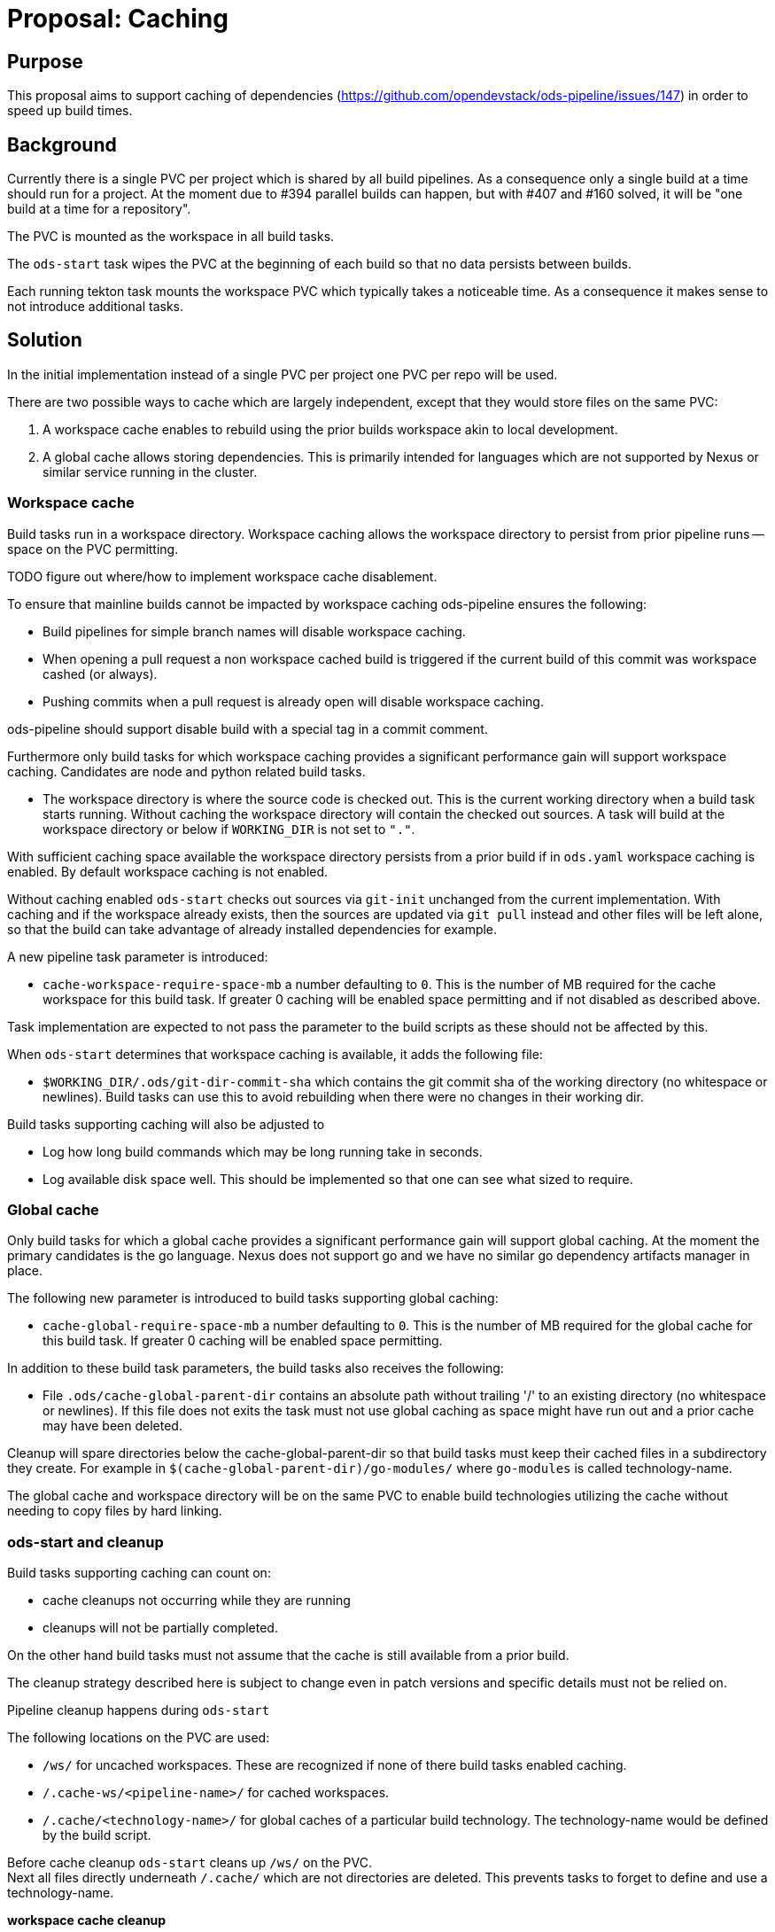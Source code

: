 = Proposal: Caching

== Purpose

This proposal aims to support caching of dependencies
(https://github.com/opendevstack/ods-pipeline/issues/147) in order to speed up build times. 

== Background

Currently there is a single PVC per project which is shared by all build pipelines. 
As a consequence only a single build at a time should run for a project. At the moment due to #394 parallel builds can happen, but with #407 and #160 solved, it will be "one build at a time for a repository".

The PVC is mounted as the workspace in all build tasks. 

The `ods-start` task wipes the PVC at the beginning of each build so that no data persists between builds.

Each running tekton task mounts the workspace PVC which typically takes a noticeable time. As a consequence it makes sense to not introduce additional tasks.  

== Solution

In the initial implementation instead of a single PVC per project one PVC per repo will be used. 

There are two possible ways to cache which are largely independent, except that they would store files on the same PVC:

1. A workspace cache enables to rebuild using the prior builds workspace akin to local development.

2. A global cache allows storing dependencies. This is primarily intended for languages which are not supported by  Nexus or similar service running in the cluster.

=== Workspace cache

Build tasks run in a workspace directory. Workspace caching allows the workspace directory to persist from prior pipeline runs -- space on the PVC permitting.

.TODO figure out where/how to implement workspace cache disablement. 

To ensure that mainline builds cannot be impacted by workspace caching ods-pipeline ensures the following:

- Build pipelines for simple branch names will disable workspace caching.
- When opening a pull request a non workspace cached build is triggered if the current build of this commit was workspace cashed (or always).
- Pushing commits when a pull request is already open will disable workspace caching. 

ods-pipeline should support disable build with a special tag in a commit comment.
 
Furthermore only build tasks for which workspace caching provides a significant performance gain will support workspace caching. Candidates are node and python related build tasks.

* The workspace directory is where the source code is checked out. This is the current working directory when a build task starts running. Without caching the workspace directory will contain the checked out sources. A task will build at the workspace directory or below if `WORKING_DIR` is not set to `"."`. 

With sufficient caching space available the workspace directory persists from a prior build if in `ods.yaml` workspace caching is enabled. By default workspace caching is not enabled.

Without caching enabled `ods-start` checks out sources via `git-init` unchanged from the current implementation. With caching and if the workspace already exists, then the sources are updated via `git pull` instead and other files will be left alone, so that the build can take advantage of already installed dependencies for example.  

A new pipeline task parameter is introduced:

* `cache-workspace-require-space-mb` a number defaulting to `0`. This is the number of MB required for the cache workspace for this build task. If greater 0 caching will be enabled space permitting and if not disabled as described above. 

Task implementation are expected to not pass the parameter to the build scripts as these should not be affected by this.

When `ods-start` determines that workspace caching is available, it adds the following file:

* `$WORKING_DIR/.ods/git-dir-commit-sha` which contains the git commit sha of the working directory (no whitespace or newlines). Build tasks can use this to avoid rebuilding when there were no changes in their working dir.

Build tasks supporting caching will also be adjusted to

- Log how long build commands which may be long running take in seconds. 

- Log available disk space well. This should be implemented so that one can see what sized to require.

=== Global cache

Only build tasks for which a global cache provides a significant performance gain will support global caching. At the moment the primary candidates is the go language. Nexus does not support go and we have no similar go dependency artifacts manager in place.

The following new parameter is introduced to build tasks supporting global caching:

* `cache-global-require-space-mb` a number defaulting to `0`. This is the number of MB required for the global cache for this build task. If greater 0 caching will be enabled space permitting. 

In addition to these build task parameters, the build tasks also receives the following:

* File `.ods/cache-global-parent-dir` contains an absolute path without trailing '/' to an existing directory (no whitespace or newlines). If this file does not exits the task must not use global caching as space might have run out and a prior cache may have been deleted. 

Cleanup will spare directories below the cache-global-parent-dir so that build tasks must keep their cached files in a subdirectory they create. For example in `$(cache-global-parent-dir)/go-modules/` where `go-modules` is called technology-name.

The global cache and workspace directory will be on the same PVC to enable build technologies utilizing the cache without needing to copy files by hard linking. 

=== ods-start and cleanup

Build tasks supporting caching can count on:

* cache cleanups not occurring while they are running
* cleanups will not be partially completed. 

On the other hand build tasks must not assume that the cache is still available from a prior build. 

The cleanup strategy described here is subject to change even in patch versions and specific details must not be relied on.

Pipeline cleanup happens during `ods-start`

The following locations on the PVC are used:

- `/ws/` for uncached workspaces. These are recognized if none of there build tasks enabled caching.
- `/.cache-ws/<pipeline-name>/` for cached workspaces.
- `/.cache/<technology-name>/` for global caches of a particular build technology. The technology-name would be defined by the build script.

Before cache cleanup `ods-start` cleans up `/ws/` on the PVC. +
Next all files directly underneath `/.cache/` which are not directories are deleted. This prevents tasks to forget to define and use a technology-name.

**workspace cache cleanup**

The workspace cache cleanup is skipped if the pipeline has workspace caching disabled to avoid merging workspace cached pipelines into a mainline as describe earlier.

.TODO this could be done by creating the pipeline with `cache-workspace-require-space-mb` forcefully set to 0 or via another flag.

`ods-start` then determines:

- `workspace-required-space-mb-total` :== sum of all declared `cache-workspace-require-space-mb` of build tasks contained in `ods.yaml`

If this is 0 the next step is to look at global cache cleanup some steps below.

Otherwise `ods-start` will determine the size of the workspace directory with a variation of `du /.cache-ws/<pipeline-name>/` and convert the result to megabytes. 

Until there is not enough free space:

- Deleted the oldest workspace. Age should be available via `stat -f '%m' .git/FETCH_HEAD` (see https://stackoverflow.com/a/9229377).
- If there is none continue below.

If there is still not enough free space:

-  delete `/.cache-ws/<pipeline-name>` if it exists
-  continue the build in `/ws`, so that its `cwd` is at `/ws` and that files `$WORKING_DIR/.ods/git-dir-commit-sha` will not be created for each of the build tasks.

**global cache cleanup**

`ods-start` determines:

- `cache-required-space-mb-total` :== sum of all declared `cache-global-require-space-mb` of build tasks contained in `ods.yaml`

The global cache cleanup deletes in a similar way as the workspace cache cleaning just described but the cleanup candidates are folders at: `/.cache/<technology-name>/`. 

If there is not sufficient space in the global cache after cleanup the file `.ods/cache-global-parent-dir` will not exist in the workspace directory.


== Pro

* Caching enabled for tools using global cache

* Workspace caching enables speedup for technologies which benefit most from an incremental build as opposed to a global dependency cache. 

* Multi build repos can be better supported by avoiding to rebuild when their working directory does not change.  

* Ensuring a mainline build will always be non workspace cached before merging ensures that (workspace) cache issues cannot impact the main build. 

* Opt-in to caching can be used to document best practices for PVC sizing.

* By having cleanup done in ods-start no need to have an interleaved cleanup process.

* Having workspaces and caches on the same PVC enables using modern newer technologies such as https://github.com/pnpm/pnpm[pnpm] or https://github.com/yarnpkg/berry[yarn berry (?)] which support deduplication allowing to reference artifacts from a central location without packaging them again. pnpn uses hard links to make this efficient.

== Con

* Avoiding unnecessary rebuild of sub builds when their working dir did not change by using workspace caching increases the complexity of the build scripts. Perhaps there is a better way to achieve this as the reports are already available and the build artifacts could be stored in Nexus or even extracted from a prior image.

* Workspace caching does not increase performance of FE builds much as there the bundling takes typically the the most time.  Perhaps newer tools such as https://github.com/evanw/esbuild[esbuild] or https://github.com/yarnpkg/berry[yarn berry] would help to speed up build times without requiring workspace caching.

* The implementation to ensure mainline builds will always have a non workspace cached build may have bugs and thus the build may still be afflicted by cache issues which might pop up much later. 

* Workspace caching adds complexity (unless we find it can be reduced to an acceptable level)
